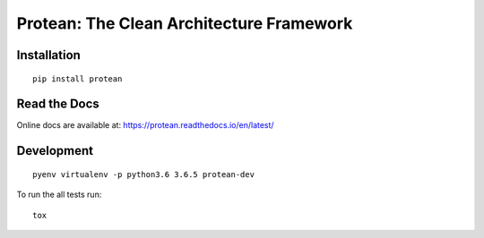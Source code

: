 *****************************************
Protean: The Clean Architecture Framework
*****************************************

.. image:: https://readthedocs.org/projects/protean/badge/?style=flat
    :target: https://readthedocs.org/projects/protean
.. image:: https://img.shields.io/pypi/l/protean.svg
    :target: https://pypi.org/project/protean/
.. image:: https://img.shields.io/pypi/v/protean.svg
    :target: https://pypi.org/project/protean/
.. image:: https://img.shields.io/pypi/wheel/protean.svg
    :target: https://pypi.org/project/protean/
.. image:: https://img.shields.io/pypi/pyversions/protean.svg
    :target: https://pypi.org/project/protean/
.. image:: https://img.shields.io/pypi/implementation/protean.svg
    :target: https://pypi.org/project/protean/
.. image:: https://api.codacy.com/project/badge/Grade/826792451bd94ec6a8b46a3887443e93
    :target: https://www.codacy.com/app/subhashb/protean?utm_source=github.com&amp;utm_medium=referral&amp;utm_content=proteanhq/protean&amp;utm_campaign=Badge_Grade
.. image:: https://codecov.io/gh/proteanhq/protean/branch/master/graph/badge.svg
    :target: https://codecov.io/gh/proteanhq/protean

Installation
############

::

    pip install protean

Read the Docs
#############

Online docs are available at: https://protean.readthedocs.io/en/latest/

Development
###########

::

    pyenv virtualenv -p python3.6 3.6.5 protean-dev

To run the all tests run::

    tox
